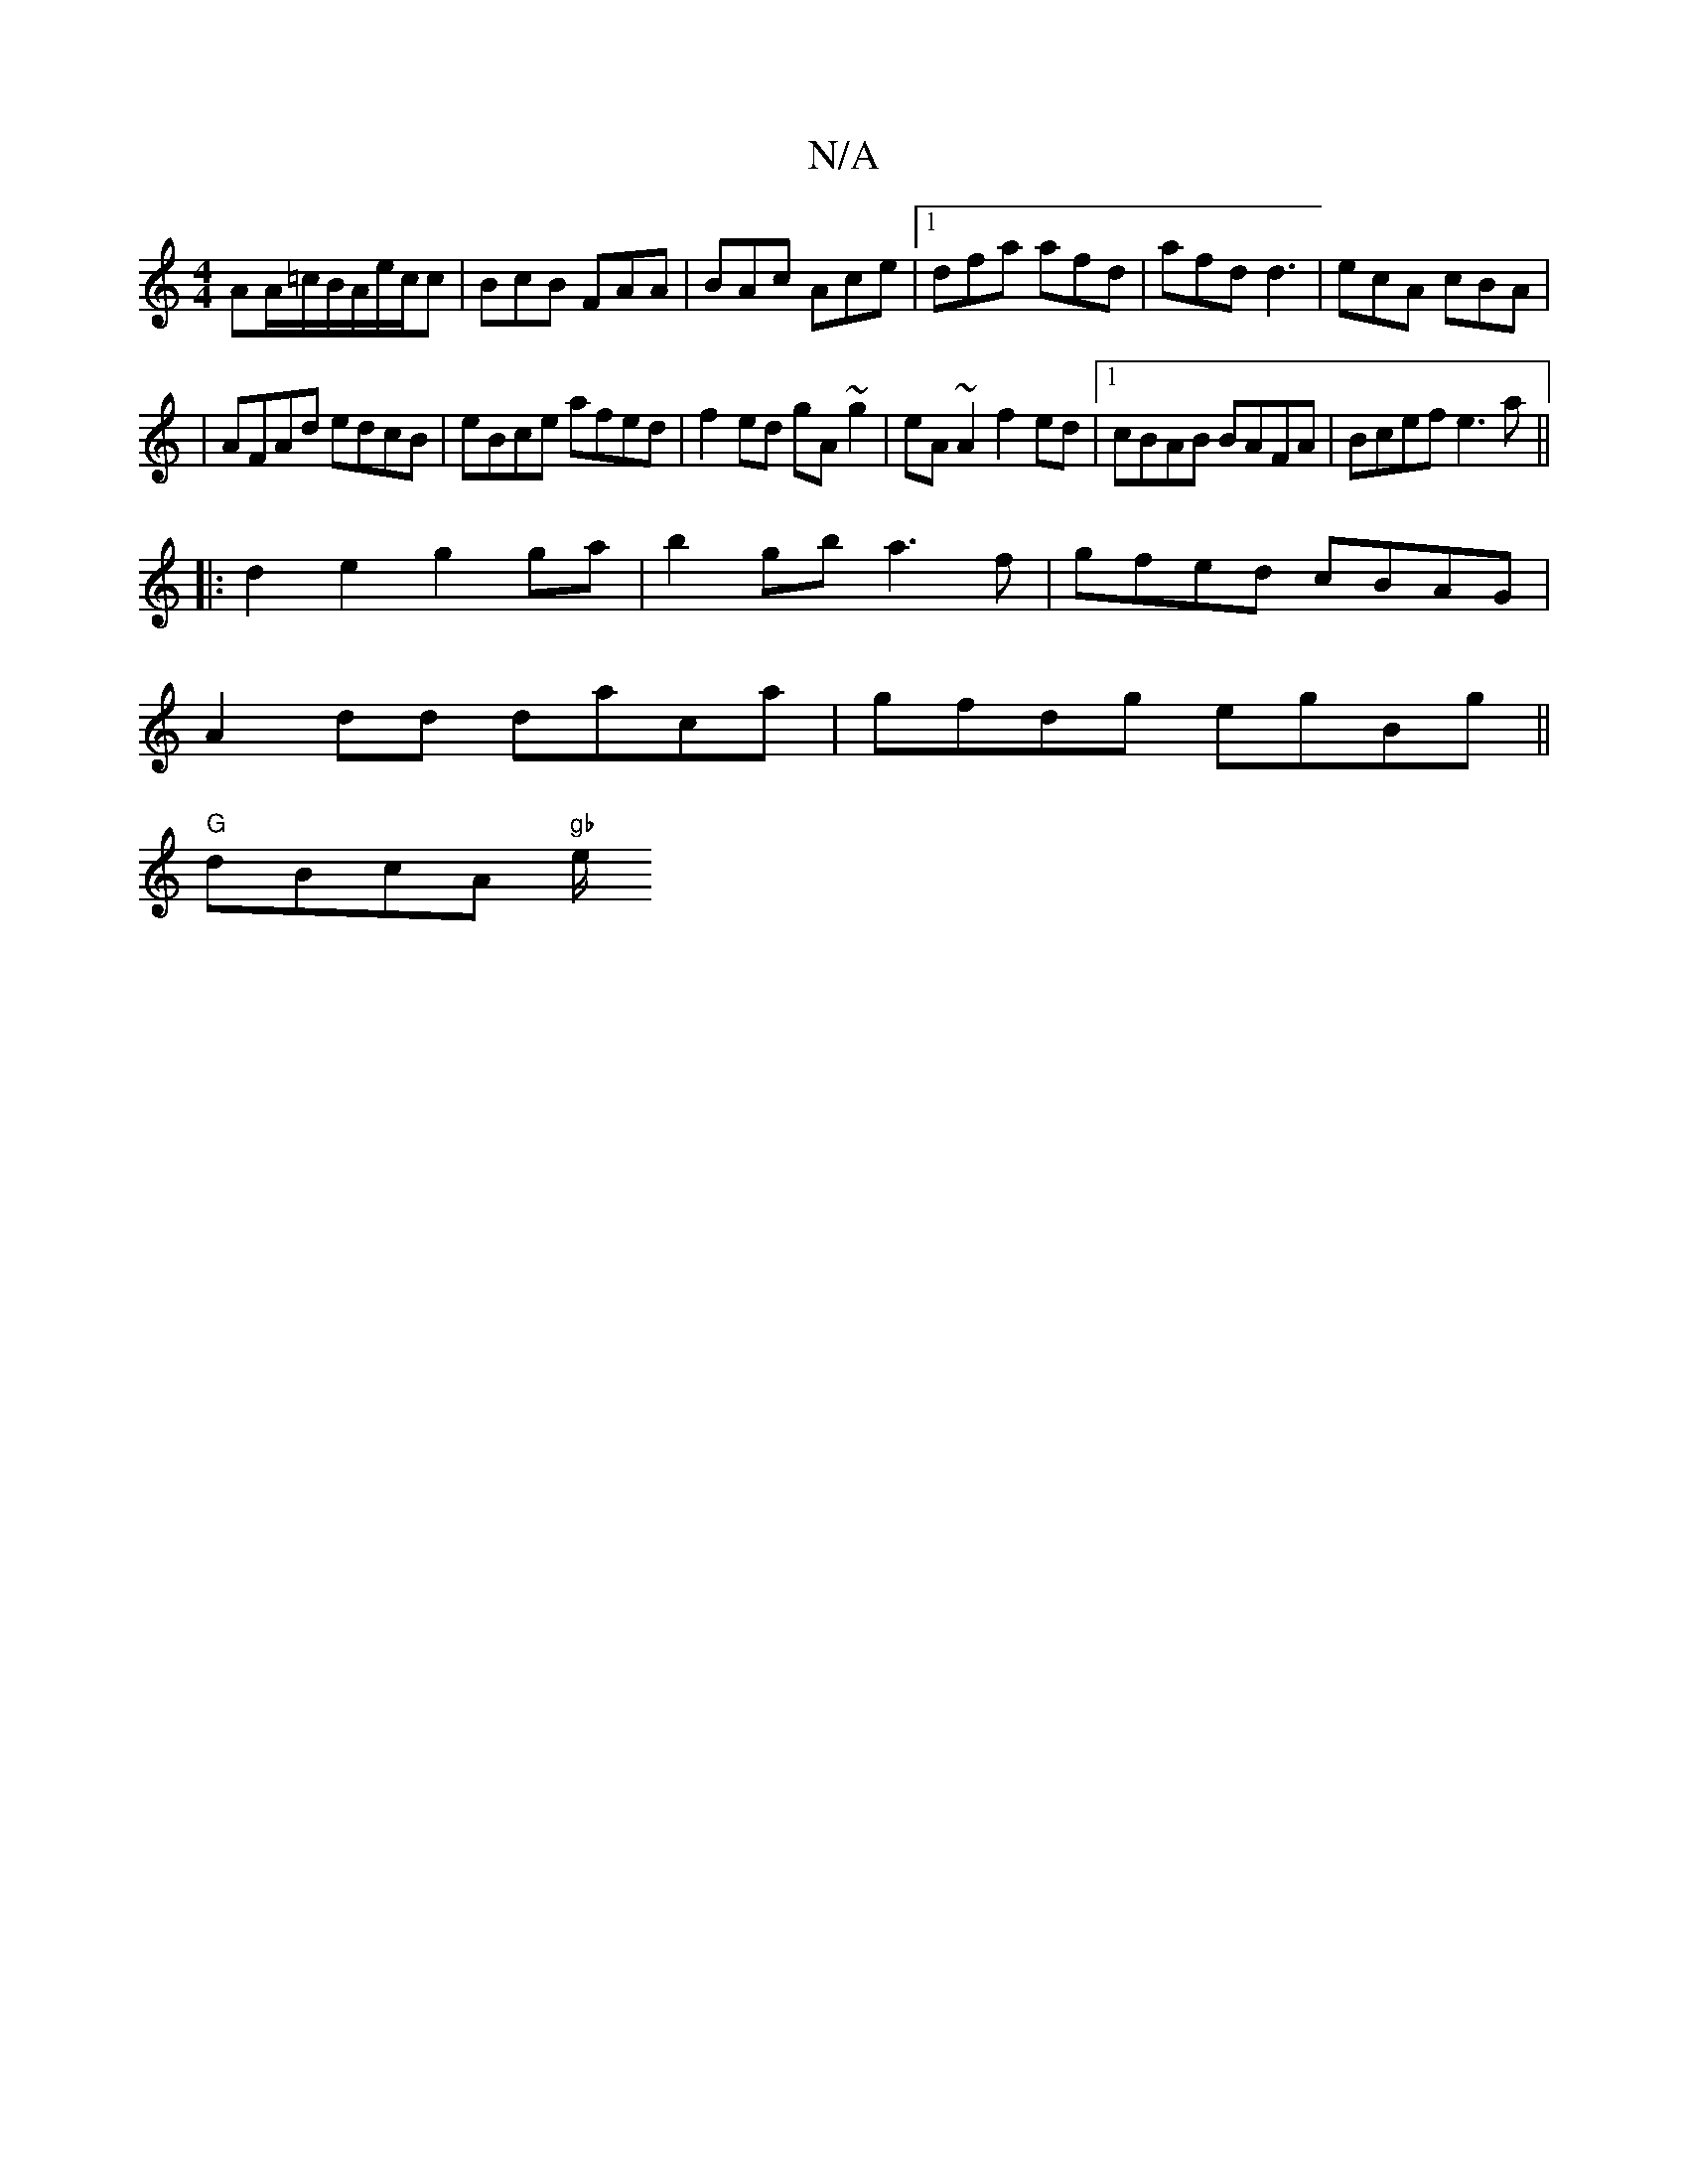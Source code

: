 X:1
T:N/A
M:4/4
R:N/A
K:Cmajor
2 AA/=c/B/A/e/c/c|BcB FAA|BAc Ace|[1 dfa afd|afd d3|ecA cBA|
|AFAd edcB|eBce afed|f2ed gA~g2|eA~A2 f2 ed|1 cBAB BAFA|Bcef e3 a ||
|:d2e2 g2ga|b2 gb a3f|gfed cBAG|
A2dd daca|gfdg egBg||
"G" dBcA "gb"e/